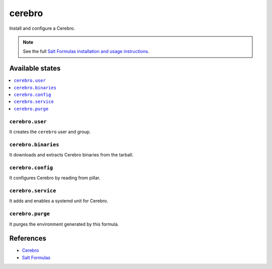 =======
cerebro
=======

Install and configure a Cerebro.

.. note::

    See the full `Salt Formulas installation and usage instructions
    <http://docs.saltstack.com/en/latest/topics/development/conventions/formulas.html>`_.

Available states
================

.. contents::
    :local:

``cerebro.user``
----------------

It creates the ``cerebro`` user and group.

``cerebro.binaries``
--------------------

It downloads and extracts Cerebro binaries from the tarball.

``cerebro.config``
------------------

It configures Cerebro by reading from pillar.

``cerebro.service``
-------------------

It adds and enables a systemd unit for Cerebro.

``cerebro.purge``
-----------------

It purges the environment generated by this formula.

References
==========

-  `Cerebro <https://github.com/lmenezes/cerebro>`__
-  `Salt Formulas <https://docs.saltstack.com/en/latest/topics/development/conventions/formulas.html>`__
